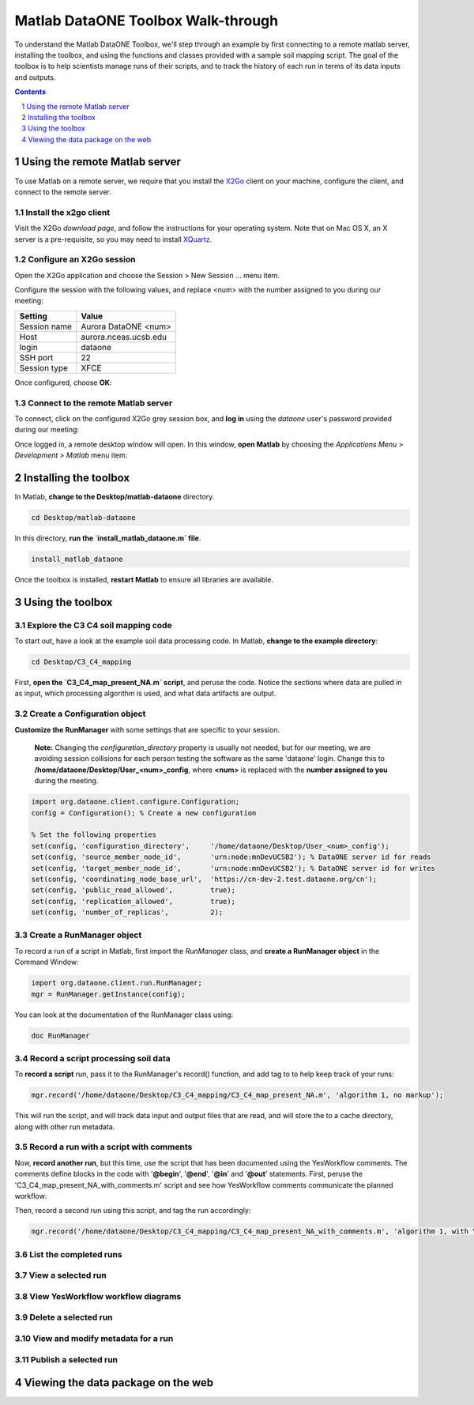 Matlab DataONE Toolbox Walk-through
===================================
To understand the Matlab DataONE Toolbox, we'll step through an example by first connecting to a remote matlab server, installing the toolbox, and using the functions and classes provided with a sample soil mapping script.  The goal of the toolbox is to help scientists manage runs of their scripts, and to track the history of each run in terms of its data inputs and outputs.

.. sectnum::
.. contents::
  :depth: 1

Using the remote Matlab server
------------------------------
To use Matlab on a remote server, we require that you install the X2Go_ client on your machine, configure the client, and connect to the remote server.

.. _X2Go: http:x2go.org

Install the x2go client
~~~~~~~~~~~~~~~~~~~~~~~
Visit the X2Go `download page`, and follow the instructions for your operating system.  Note that on Mac OS X, an X server is a pre-requisite, so you may need to install XQuartz_.

.. _XQuartz: http://xquartz.macosforge.org/landing/

Configure an X2Go session
~~~~~~~~~~~~~~~~~~~~~~~~~
Open the X2Go application and choose the  Session > New Session ... menu item.

.. image:: images/x2go-install/x2go-new-session.png

Configure the session with the following values, and replace <num> with the number assigned to you during our meeting:

.. table: Session values

============== ======================
   Setting             Value
============== ======================
 Session name   Aurora DataONE <num>
 Host           aurora.nceas.ucsb.edu
 login          dataone
 SSH port       22
 Session type   XFCE
============== ======================

Once configured, choose **OK**:

.. image:: images/x2go-install/x2go-session-configure.png

Connect to the remote Matlab server
~~~~~~~~~~~~~~~~~~~~~~~~~~~~~~~~~~~
To connect, click on the configured X2Go grey session box, and **log in** using the `dataone` user's password provided during our meeting:

.. image:: images/x2go-install/x2go-login.png

Once logged in, a remote desktop window will open.  In this window, **open Matlab** by choosing the `Applications Menu` > `Development` > `Matlab` menu item:
  
.. image:: images/x2go-install/x2go-open-matlab.png

Installing the toolbox
----------------------
In Matlab, **change to the Desktop/matlab-dataone** directory.  

.. code:: matlab
  
  cd Desktop/matlab-dataone

In this directory, **run the `install_matlab_dataone.m` file**.

.. code:: matlab
  
  install_matlab_dataone

.. image:: images/matlab-walkthrough/install-matlab-dataone.png

Once the toolbox is installed, **restart Matlab** to ensure all libraries are available.

Using the toolbox
-----------------

Explore the C3 C4 soil mapping code
~~~~~~~~~~~~~~~~~~~~~~~~~~~~~~~~~~~
To start out, have a look at the example soil data processing code.  In Matlab, **change to the example directory**:

.. code:: matlab

  cd Desktop/C3_C4_mapping
  
First, **open the `C3_C4_map_present_NA.m` script**, and peruse the code.  Notice the sections where data are pulled in as input, which processing algorithm is used, and what data artifacts are output.

.. image:: images/matlab-walkthrough/review-soil-script-1.png

Create a Configuration object
~~~~~~~~~~~~~~~~~~~~~~~~~~~~~
**Customize the RunManager** with some settings that are specific to your session. 

 **Note:** Changing the `configuration_directory` property is usually not needed, but for our meeting, we are avoiding session collisions for each person testing the software as the same 'dataone' login. Change this to **/home/dataone/Desktop/User_<num>_config**, where **<num>** is replaced with the **number assigned to you** during the meeting.

.. code:: matlab

  import org.dataone.client.configure.Configuration;
  config = Configuration(); % Create a new configuration
  
  % Set the following properties
  set(config, 'configuration_directory',     '/home/dataone/Desktop/User_<num>_config');
  set(config, 'source_member_node_id',       'urn:node:mnDevUCSB2'); % DataONE server id for reads
  set(config, 'target_member_node_id',       'urn:node:mnDevUCSB2'); % DataONE server id for writes
  set(config, 'coordinating_node_base_url',  'https://cn-dev-2.test.dataone.org/cn');
  set(config, 'public_read_allowed',         true);
  set(config, 'replication_allowed',         true);
  set(config, 'number_of_replicas',          2);
        
Create a RunManager object
~~~~~~~~~~~~~~~~~~~~~~~~~~
To record a run of a script in Matlab, first import the `RunManager` class, and **create a RunManager object** in the Command Window:

.. code:: matlab

  import org.dataone.client.run.RunManager;
  mgr = RunManager.getInstance(config);
    
You can look at the documentation of the RunManager class using:

.. code:: matlab

  doc RunManager

Record a script processing soil data
~~~~~~~~~~~~~~~~~~~~~~~~~~~~~~~~~~~~
To **record a script** run, pass it to the RunManager's record() function, and add tag to to help keep track of your runs:

.. code:: matlab

  mgr.record('/home/dataone/Desktop/C3_C4_mapping/C3_C4_map_present_NA.m', 'algorithm 1, no markup');
  
This will run the script, and will track data input and output files that are read, and will store the to a cache directory, along with other run metadata.

Record a run with a script with comments
~~~~~~~~~~~~~~~~~~~~~~~~~~~~~~~~~~~~~~~~
Now, **record another run**, but this time, use the script that has been documented using the YesWorkflow comments.  The comments define blocks in the code with '**@begin**', '**@end**', '**@in**' and '**@out**' statements.  First, peruse the 'C3_C4_map_present_NA_with_comments.m' script and see how YesWorkflow comments communicate the planned workflow:

.. image:: images/matlab-walkthrough/yesworkflow-comments.png


Then, record a second run using this script, and tag the run accordingly:

.. code:: matlab

  mgr.record('/home/dataone/Desktop/C3_C4_mapping/C3_C4_map_present_NA_with_comments.m', 'algorithm 1, with YW comments');


List the completed runs
~~~~~~~~~~~~~~~~~~~~~~~


View a selected run
~~~~~~~~~~~~~~~~~~~


View YesWorkflow workflow diagrams
~~~~~~~~~~~~~~~~~~~~~~~~~~~~~~~~~~


Delete a selected run
~~~~~~~~~~~~~~~~~~~~~

View and modify metadata for a run
~~~~~~~~~~~~~~~~~~~~~~~~~~~~~~~~~~


Publish a selected run
~~~~~~~~~~~~~~~~~~~~~~


Viewing the data package on the web
-----------------------------------


